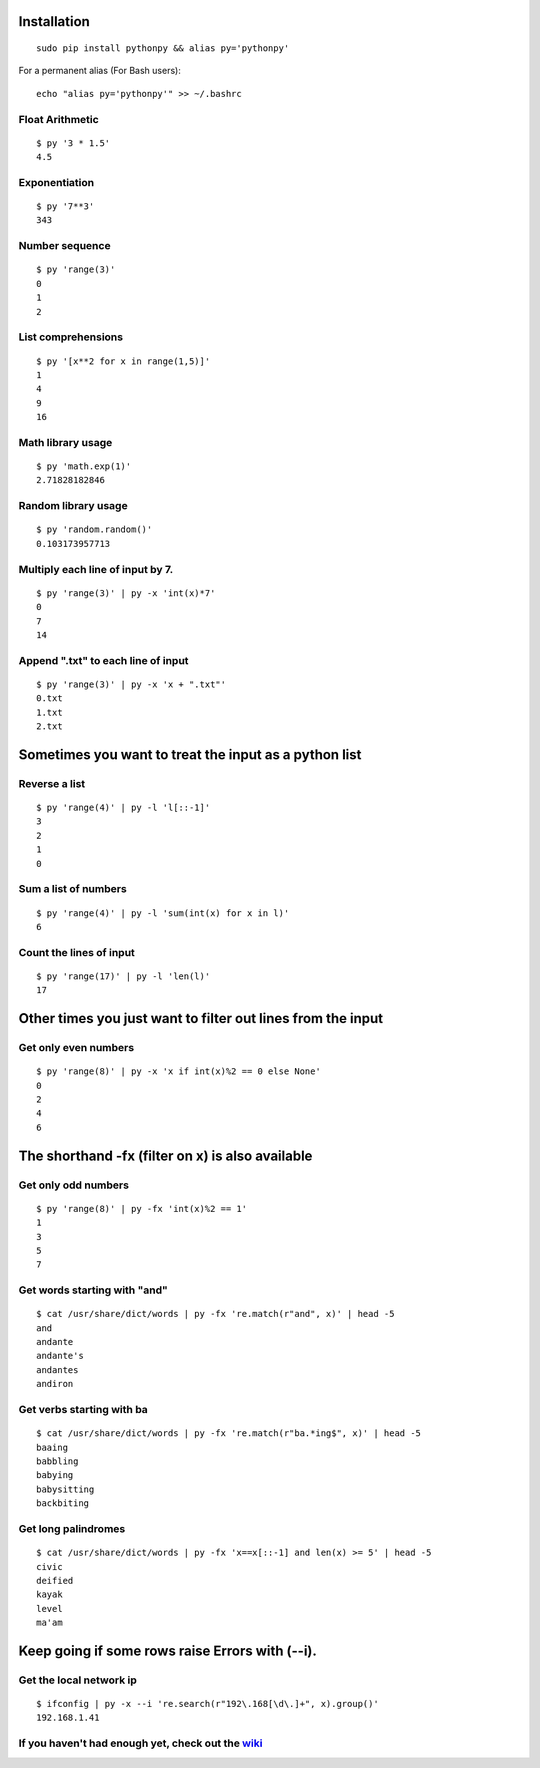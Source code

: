 Installation
------------

::

  sudo pip install pythonpy && alias py='pythonpy'

::

For a permanent alias (For Bash users):

::

  echo "alias py='pythonpy'" >> ~/.bashrc

::

Float Arithmetic
~~~~~~~~~~~~~~~~

::

  $ py '3 * 1.5'
  4.5


::

Exponentiation
~~~~~~~~~~~~~~

::

  $ py '7**3'
  343

::

Number sequence
~~~~~~~~~~~~~~~

::

  $ py 'range(3)'
  0
  1
  2

::

List comprehensions
~~~~~~~~~~~~~~~~~~~

::

  $ py '[x**2 for x in range(1,5)]'
  1
  4
  9
  16

::

Math library usage
~~~~~~~~~~~~~~~~~~

::

  $ py 'math.exp(1)'
  2.71828182846

::

Random library usage
~~~~~~~~~~~~~~~~~~~~

::

  $ py 'random.random()'
  0.103173957713

::

Multiply each line of input by 7.
~~~~~~~~~~~~~~~~~~~~~~~~~~~~~~~~~

::

  $ py 'range(3)' | py -x 'int(x)*7'
  0
  7
  14

::

Append ".txt" to each line of input
~~~~~~~~~~~~~~~~~~~~~~~~~~~~~~~~~~~

::

  $ py 'range(3)' | py -x 'x + ".txt"'
  0.txt
  1.txt
  2.txt

::

Sometimes you want to treat the input as a python list
------------------------------------------------------

Reverse a list
~~~~~~~~~~~~~~

::

  $ py 'range(4)' | py -l 'l[::-1]'
  3
  2
  1
  0

::

Sum a list of numbers
~~~~~~~~~~~~~~~~~~~~~

::

  $ py 'range(4)' | py -l 'sum(int(x) for x in l)'
  6

::

Count the lines of input
~~~~~~~~~~~~~~~~~~~~~~~~

::

  $ py 'range(17)' | py -l 'len(l)'
  17

::

Other times you just want to filter out lines from the input
------------------------------------------------------------

Get only even numbers
~~~~~~~~~~~~~~~~~~~~~

::

  $ py 'range(8)' | py -x 'x if int(x)%2 == 0 else None'
  0
  2
  4
  6

::

The shorthand -fx (filter on x) is also available
-------------------------------------------------

Get only odd numbers
~~~~~~~~~~~~~~~~~~~~

::

  $ py 'range(8)' | py -fx 'int(x)%2 == 1'
  1
  3
  5
  7

::

Get words starting with "and"
~~~~~~~~~~~~~~~~~~~~~~~~~~~~

::

  $ cat /usr/share/dict/words | py -fx 're.match(r"and", x)' | head -5
  and
  andante
  andante's
  andantes
  andiron

::

Get verbs starting with ba
~~~~~~~~~~~~~~~~~~~~~~~~~~

::

  $ cat /usr/share/dict/words | py -fx 're.match(r"ba.*ing$", x)' | head -5
  baaing
  babbling
  babying
  babysitting
  backbiting

::

Get long palindromes
~~~~~~~~~~~~~~~~~~~~

::

  $ cat /usr/share/dict/words | py -fx 'x==x[::-1] and len(x) >= 5' | head -5
  civic
  deified
  kayak
  level
  ma'am

::

Keep going if some rows raise Errors with (--i).
------------------------------------------------

Get the local network ip
~~~~~~~~~~~~~~~~~~~~~~~~

::

  $ ifconfig | py -x --i 're.search(r"192\.168[\d\.]+", x).group()'
  192.168.1.41

::


If you haven't had enough yet, check out the `wiki <http://github.com/Russell91/pythonpy/wiki>`__
~~~~~~~~~~~~~~~~~~~~~~~~~~~~~~~~~~~~~~~~~~~~~~~~~~~~~~~~~~~~~~~~~~~~~~~~~~~~~~~~~~~~~~~~~~
